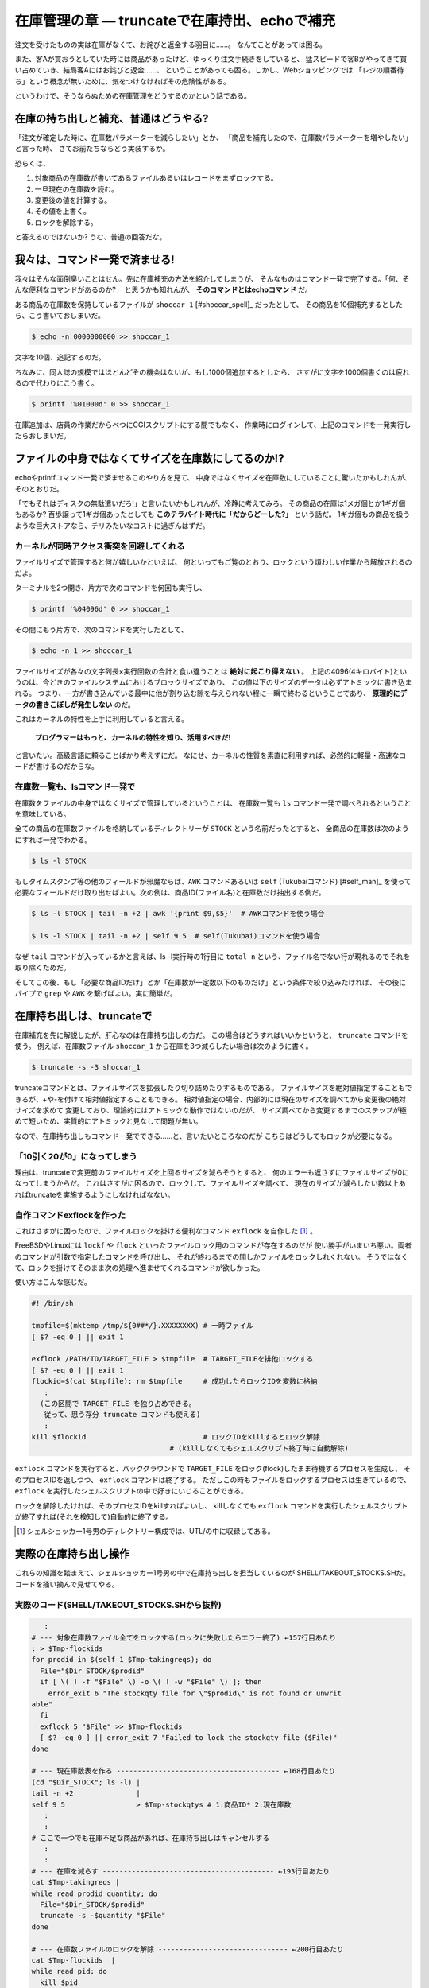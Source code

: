 在庫管理の章 ― truncateで在庫持出、echoで補充
======================================================================

注文を受けたものの実は在庫がなくて、お詫びと返金する羽目に……。
なんてことがあっては困る。

また、客Aが買おうとしていた時には商品があったけど、ゆっくり注文手続きをしていると、
猛スピードで客Bがやってきて買い占めていき、結局客Aにはお詫びと返金……、
ということがあっても困る。しかし、Webショッピングでは
「レジの順番待ち」という概念が無いために、気をつけなければその危険性がある。

というわけで、そうならぬための在庫管理をどうするのかという話である。

在庫の持ち出しと補充、普通はどうやる?
----------------------------------------------------------------------

「注文が確定した時に、在庫数パラメーターを減らしたい」とか、
「商品を補充したので、在庫数パラメーターを増やしたい」と言った時、
さてお前たちならどう実装するか。

恐らくは、

1. 対象商品の在庫数が書いてあるファイルあるいはレコードをまずロックする。
2. 一旦現在の在庫数を読む。
3. 変更後の値を計算する。
4. その値を上書く。
5. ロックを解除する。

と答えるのではないか? うむ、普通の回答だな。


我々は、コマンド一発で済ませる!
----------------------------------------------------------------------

我々はそんな面倒臭いことはせん。先に在庫補充の方法を紹介してしまうが、
そんなものはコマンド一発で完了する。「何、そんな便利なコマンドがあるのか?」
と思うかも知れんが、 **そのコマンドとはechoコマンド** だ。

ある商品の在庫数を保持しているファイルが ``shoccar_1`` [#shoccar_spell]_ だったとして、
その商品を10個補充するとしたら、こう書いておしまいだ。

.. code-block:: bash

	$ echo -n 0000000000 >> shoccar_1


文字を10個、追記するのだ。

ちなみに、同人誌の規模ではほとんどその機会はないが、もし1000個追加するとしたら、
さすがに文字を1000個書くのは疲れるので代わりにこう書く。

.. code-block:: bash

	$ printf '%01000d' 0 >> shoccar_1


在庫追加は、店員の作業だからべつにCGIスクリプトにする間でもなく、
作業時にログインして、上記のコマンドを一発実行したらおしまいだ。

.. [#shoccar_spell]_ 言い忘れていたが、シェルショッカーの「ショッカー」の綴りは、SHOpping+CARtで“Shoccar”である。“C”がダブっているのは英語における発音上の事情による。


ファイルの中身ではなくてサイズを在庫数にしてるのか!?
----------------------------------------------------------------------

echoやprintfコマンド一発で済ませるこのやり方を見て、
中身ではなくサイズを在庫数にしていることに驚いたかもしれんが、そのとおりだ。

「でもそれはディスクの無駄遣いだろ!」と言いたいかもしれんが、冷静に考えてみろ。
その商品の在庫は1メガ個とか1ギガ個もあるか?
百歩譲って1ギガ個あったとしても **このテラバイト時代に「だからどーした?」** という話だ。
1ギガ個もの商品を扱うような巨大ストアなら、チリみたいなコストに過ぎんはずだ。


カーネルが同時アクセス衝突を回避してくれる
``````````````````````````````````````````````````````````````````````

ファイルサイズで管理すると何が嬉しいかといえば、
何といってもご覧のとおり、ロックという煩わしい作業から解放されるのだよ。

ターミナルを2つ開き、片方で次のコマンドを何回も実行し、

.. code-block:: bash

	$ printf '%04096d' 0 >> shoccar_1

その間にもう片方で、次のコマンドを実行したとして、

.. code-block:: bash

	$ echo -n 1 >> shoccar_1

ファイルサイズが各々の文字列長×実行回数の合計と食い違うことは **絶対に起こり得えない** 。
上記の4096(4キロバイト)というのは、今どきのファイルシステムにおけるブロックサイズであり、
この値以下のサイズのデータは必ずアトミックに書き込まれる。
つまり、一方が書き込んでいる最中に他が割り込む隙を与えられない程に一瞬で終わるということであり、
**原理的にデータの書きこぼしが発生しない** のだ。

これはカーネルの特性を上手に利用していると言える。

	**プログラマーはもっと、カーネルの特性を知り、活用すべきだ!**

と言いたい。高級言語に頼ることばかり考えずにだ。
なにせ、カーネルの性質を素直に利用すれば、必然的に軽量・高速なコードが書けるのだからな。

在庫数一覧も、lsコマンド一発で
``````````````````````````````````````````````````````````````````````

在庫数をファイルの中身ではなくサイズで管理しているということは、
在庫数一覧も ``ls`` コマンド一発で調べられるということを意味している。

全ての商品の在庫数ファイルを格納しているディレクトリーが ``STOCK`` という名前だったとすると、
全商品の在庫数は次のようにすれば一発でわかる。

.. code-block:: bash

	$ ls -l STOCK

もしタイムスタンプ等の他のフィールドが邪魔ならば、``AWK`` コマンドあるいは ``self`` (Tukubaiコマンド) [#self_man]_ を使って
必要なフィールドだけ取り出せばよい。次の例は、商品ID(ファイル名)と在庫数だけ抽出する例だ。

.. code-block:: bash

	$ ls -l STOCK | tail -n +2 | awk '{print $9,$5}'  # AWKコマンドを使う場合
	
	$ ls -l STOCK | tail -n +2 | self 9 5  # self(Tukubai)コマンドを使う場合

なぜ ``tail`` コマンドが入っているかと言えば、ls -l実行時の1行目に ``total n`` という、ファイル名でない行が現れるのでそれを取り除くためだ。

そしてこの後、もし「必要な商品IDだけ」とか「在庫数が一定数以下のものだけ」という条件で絞り込みたければ、
その後にパイプで ``grep`` や ``AWK`` を繋げばよい。実に簡単だ。

.. [#self_man]_ ``https://uec.usp-lab.com/TUKUBAI_MAN/CGI/TUKUBAI_MAN.CGI?POMPA=MAN1_self``


在庫持ち出しは、truncateで
----------------------------------------------------------------------

在庫補充を先に解説したが、肝心なのは在庫持ち出しの方だ。
この場合はどうすればいいかというと、 ``truncate`` コマンドを使う。
例えば、在庫数ファイル ``shoccar_1`` から在庫を3つ減らしたい場合は次のように書く。

.. code-block:: bash

	$ truncate -s -3 shoccar_1

truncateコマンドとは、ファイルサイズを拡張したり切り詰めたりするものである。
ファイルサイズを絶対値指定することもできるが、+や-を付けて相対値指定することもできる。
相対値指定の場合、内部的には現在のサイズを調べてから変更後の絶対サイズを求めて
変更しており、理論的にはアトミックな動作ではないのだが、
サイズ調べてから変更するまでのステップが極めて短いため、実質的にアトミックと見なして問題が無い。

なので、在庫持ち出しもコマンド一発でできる……と、言いたいところなのだが
こちらはどうしてもロックが必要になる。

「10引く20が0」になってしまう
``````````````````````````````````````````````````````````````````````

理由は、truncateで変更前のファイルサイズを上回るサイズを減らそうとすると、
何のエラーも返さずにファイルサイズが0になってしまうからだ。
これはさすがに困るので、ロックして、ファイルサイズを調べて、
現在のサイズが減らしたい数以上あればtruncateを実施するようにしなければなない。

自作コマンドexflockを作った
``````````````````````````````````````````````````````````````````````

これはさすがに困ったので、ファイルロックを掛ける便利なコマンド ``exflock`` を自作した [#exflock]_ 。

FreeBSDやLinuxには ``lockf`` や ``flock`` といったファイルロック用のコマンドが存在するのだが
使い勝手がいまいち悪い。両者のコマンドが引数で指定したコマンドを呼び出し、
それが終わるまでの間しかファイルをロックしれくれない。
そうではなくて、ロックを掛けてそのまま次の処理へ進ませてくれるコマンドが欲しかった。

使い方はこんな感じだ。

.. code-block:: bash

	#! /bin/sh
	
	tmpfile=$(mktemp /tmp/${0##*/}.XXXXXXXX) # 一時ファイル
	[ $? -eq 0 ] || exit 1
	
	exflock /PATH/TO/TARGET_FILE > $tmpfile  # TARGET_FILEを排他ロックする
	[ $? -eq 0 ] || exit 1
	flockid=$(cat $tmpfile); rm $tmpfile     # 成功したらロックIDを変数に格納
	   :
	  (この区間で TARGET_FILE を独り占めできる。
	   従って、思う存分 truncate コマンドも使える)
	   :
	kill $flockid                            # ロックIDをkillするとロック解除
	                                 # (killしなくてもシェルスクリプト終了時に自動解除)

``exflock`` コマンドを実行すると、バックグラウンドで ``TARGET_FILE`` をロック(flock)したまま待機するプロセスを生成し、
そのプロセスIDを返しつつ、 ``exflock`` コマンドは終了する。
ただしこの時もファイルをロックするプロセスは生きているので、 ``exflock`` を実行したシェルスクリプトの中で好きにいじることができる。

ロックを解除したければ、そのプロセスIDをkillすればよいし、
killしなくても ``exflock`` コマンドを実行したシェルスクリプトが終了すれば(それを検知して)自動的に終了する。

.. [#exflock] シェルショッカー1号男のディレクトリー構成では、UTL/の中に収録してある。


実際の在庫持ち出し操作
----------------------------------------------------------------------

これらの知識を踏まえて、シェルショッカー1号男の中で在庫持ち出しを担当しているのが
SHELL/TAKEOUT_STOCKS.SHだ。コードを掻い摘んで見せてやる。

実際のコード(SHELL/TAKEOUT_STOCKS.SHから抜粋)
``````````````````````````````````````````````````````````````````````

.. code-block:: bash

	   :
	# --- 対象在庫数ファイル全てをロックする(ロックに失敗したらエラー終了) ←157行目あたり
	: > $Tmp-flockids
	for prodid in $(self 1 $Tmp-takingreqs); do
	  File="$Dir_STOCK/$prodid"
	  if [ \( ! -f "$File" \) -o \( ! -w "$File" \) ]; then
	    error_exit 6 "The stockqty file for \"$prodid\" is not found or unwrit
	able"
	  fi
	  exflock 5 "$File" >> $Tmp-flockids
	  [ $? -eq 0 ] || error_exit 7 "Failed to lock the stockqty file ($File)"
	done
	
	# --- 現在庫数表を作る --------------------------------------- ←168行目あたり
	(cd "$Dir_STOCK"; ls -l) |
	tail -n +2               |
	self 9 5                 > $Tmp-stockqtys # 1:商品ID* 2:現在庫数
	   :
	   :
	# ここで一つでも在庫不足な商品があれば、在庫持ち出しはキャンセルする
	   :
	   :
	# --- 在庫を減らす ----------------------------------------- ←193行目あたり
	cat $Tmp-takingreqs |
	while read prodid quantity; do
	  File="$Dir_STOCK/$prodid"
	  truncate -s -$quantity "$File"
	done
	
	# --- 在庫数ファイルのロックを解除 ------------------------------- ←200行目あたり
	cat $Tmp-flockids  |
	while read pid; do
	  kill $pid
	done
	   :

このシェルスクリプトは、複数の商品在庫をまとめて持ち出すようになっていて、
1つでも不足しているものがあれば注文をキャンセルするという仕様である。

最初の部分では、とりあえず持ち出し対象のファイル全てに ``exflock`` コマンドでロックを掛け、
ロックプロセスIDを記録している。

その後、 ``ls`` コマンドで対象商品の在庫数を一括で調べ、全て足りていることが確かめられたら後半へ進む。

``truncate`` で1つずつ商品在庫を減らしていき、最後に記録していたロックプロセスIDを全て ``kill`` してロックを解除している。
